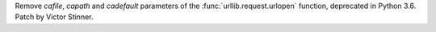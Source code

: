 Remove *cafile*, *capath* and *cadefault* parameters of the
:func:`urllib.request.urlopen` function, deprecated in Python 3.6. Patch by
Victor Stinner.
